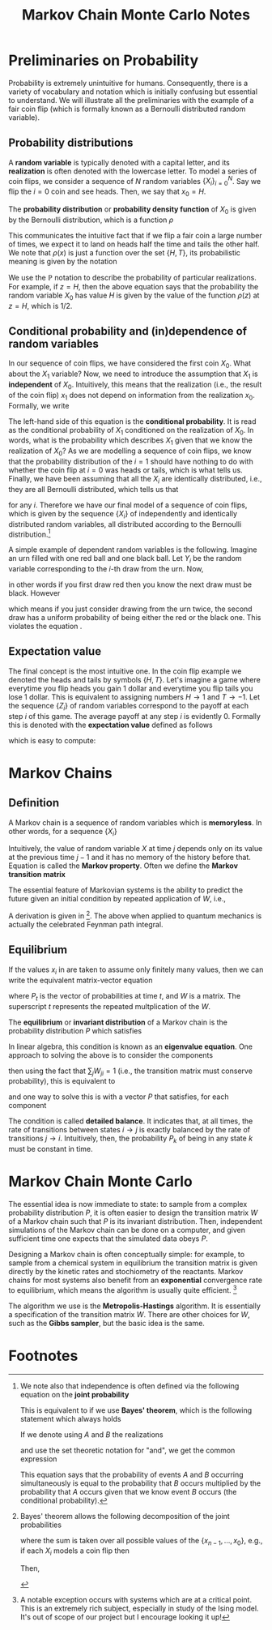 #+TITLE: Markov Chain Monte Carlo Notes
* Preliminaries on Probability
Probability is extremely unintuitive for humans. Consequently,
there is a variety of vocabulary and notation which is initially confusing but
essential to understand. We will illustrate all the preliminaries with the
example of a fair coin flip (which is formally known as a Bernoulli distributed
random variable).

** Probability distributions
A *random variable* is typically denoted with a capital letter, and its
*realization* is often denoted with the lowercase letter. To model a series of
coin flips, we consider a sequence of \(N\) random variables
\(\{X_{i}\}_{i=0}^{N}\). Say we flip the \(i=0\) coin and see heads. Then, we
say that \(x_{0} = H\).

The *probability distribution* or *probability density function* of \(X_{0}\) is
given by the Bernoulli distribution, which is a function \(\rho\)
\begin{align*}
\rho(x) = \begin{cases}
1/2\qc{x = H} \\
1/2\qc{x = T}
\end{cases}.
\end{align*}
This communicates the intuitive fact that if we flip a fair coin a large number
of times, we expect it to land on heads half the time and tails the other half.
We note that \(\rho(x)\) is just a function over the set \(\{H,T\}\), its
probabilistic meaning is given by the notation
\begin{align*}
\mathbb{P}(X_{0} = z) = \rho(z).
\end{align*}
We use the \(\mathbb{P}\) notation to describe the probability of particular
realizations. For example, if \(z = H\), then the above equation says that the
probability the random variable \(X_{0}\) has value \(H\) is given by the value
of the function \(\rho(z)\) at \(z = H\), which is \(1/2\).

** Conditional probability and (in)dependence of random variables
In our sequence of coin flips, we have considered the first coin \(X_{0}\). What
about the \(X_{1}\) variable? Now, we need to introduce the assumption that
\(X_{1}\) is *independent* of \(X_{0}\). Intuitively, this means that the
realization (i.e., the result of the coin flip) \(x_{1}\) does not depend on
information from the realization \(x_{0}\). Formally, we write
\begin{align}
\label{eq:independence}
\mathbb{P}(X_{1} | X_{0}) = \mathbb{P}(X_{1}).
\end{align}
The left-hand side of this equation is the *conditional probability*. It is read
as the conditional probability of \(X_{1}\) conditioned on the realization of
\(X_{0}\). In words, what is the probability which describes \(X_{1}\) given
that we know the realization of \(X_{0}\)? As we are modelling a sequence of
coin flips, we know that the probability distribution of the \(i=1\) should have
nothing to do with whether the coin flip at \(i = 0\) was heads or tails, which
is what \eqref{eq:independence} tells us. Finally, we have been assuming that all the
\(X_{i}\) are identically distributed, i.e., they are all Bernoulli distributed,
which tells us that
\begin{align*}
\mathbb{P}(X_{i} = z) = \rho(z)
\end{align*}
for any \(i\). Therefore we have our final model of a sequence of coin flips,
which is given by the sequence \(\{X_{i}\}\) of independently and identically
distributed random variables, all distributed according to the Bernoulli
distribution.[fn:1]

A simple example of dependent random variables is the following. Imagine an urn
filled with one red ball and one black ball. Let \(Y_{i}\) be the random variable
corresponding to the \(i\)-th draw from the urn. Now,
\begin{align*}
\mathbb{P}(Y_{1} = \text{red} \mid Y_{0} = \text{red}) &= 0 \\
\mathbb{P}(Y_{1} = \text{black} \mid Y_{0} = \text{red}) &= 1,
\end{align*}
in other words if you first draw red then you know the next draw must be black.
However
\begin{align*}
\mathbb{P}(Y_{1} = \text{red}) = 1/2\\
\mathbb{P}(Y_{1} = \text{black}) = 1/2.
\end{align*}
which means if you just consider drawing from the urn twice, the second draw has
a uniform probability of being either the red or the black one. This
violates the equation \eqref{eq:independence}.

** Expectation value
The final concept is the most intuitive one. In the coin flip example we denoted
the heads and tails by symbols \(\{H, T\}\). Let's imagine a game where
everytime you flip heads you gain 1 dollar and everytime you flip tails you lose
1 dollar. This is equivalent to assigning numbers \(H \to 1\) and \(T \to -1\).
Let the sequence \(\{Z_{i}\}\) of random variables correspond to the payoff at
each step \(i\) of this game. The average payoff at any step \(i\) is evidently
\(0\). Formally this is denoted with the *expectation value* defined as follows
\begin{align*}
\mathbb{E}(Z_{i}) &= \sum_{z \in \{\pm 1\}} z \mathbb{P}(Z_{i} = z)
\end{align*}
which is easy to compute:
\begin{align*}
\sum_{z \in \{\pm 1\}} z \mathbb{P}(Z_{i} = z)
                 &= \sum_{z \in \{\pm 1\}} z \rho(z) \\
                 &= (1)(1/2) + (-1)(1/2) \\
                 &= 0.
\end{align*}

* Markov Chains
** Definition
A Markov chain is a sequence of random variables which is *memoryless*. In other
words, for a sequence \(\{X_{i}\}\)
\begin{align}
\label{eq:markov}
\mathbb{P}(X_{j} \mid X_{j-1}, X_{j-2}, \ldots, X_{0}) = \mathbb{P}(X_{j} \mid X_{j-1}).
\end{align}
Intuitively, the value of random variable \(X\) at time \(j\) depends only on
its value at the previous time \(j-1\) and it has no memory of the history
before that. Equation \eqref{eq:markov} is called the *Markov property*. Often
we define the *Markov transition matrix*
\begin{align*}
W(x, y) = \mathbb{P}(X_{j} = x \mid X_{j-1} = y).
\end{align*}

The essential feature of Markovian systems is the ability to predict
the future given an initial condition by repeated application of \(W\), i.e.,
\begin{align}
\label{eq:propagator}
\mathbb{P}(X_{n} = x_{n} \mid X_{0} = x_{0}) &= \sum_{\{x_{n-1}, \ldots, x_{1}\}} W(x_{n}, x_{n-1}) \cdots W(x_{1}, x_{0})\mathbb{P}(X_{0} = x_{0}).
\end{align}
A derivation is given in [fn:2]. The above when applied to quantum mechanics is
actually the celebrated Feynman path integral.

** Equilibrium
If the values \(x_{i}\) in \eqref{eq:propagator} are taken to assume only
finitely many values, then we can write the equivalent matrix-vector equation
\begin{align*}
P_{t} = W^{t} P_{0}
\end{align*}
where \(P_{t}\) is the vector of probabilities at time \(t\), and \(W\) is a
matrix. The superscript \(t\) represents the repeated multplication of the \(W\).

The *equilibrium* or *invariant distribution* of a Markov chain is the
probability distribution \(P\) which satisfies
\begin{align}
\label{eq:eigenvalue}
P = WP.
\end{align}
In linear algebra, this condition \eqref{eq:eigenvalue} is known as an *eigenvalue equation*. One
approach to solving the above is to consider the components
\begin{align*}
P_{i} = \sum_{j} W_{ij} P_{j}
\end{align*}
then using the fact that \(\sum_{j} W_{ji} = 1\) (i.e., the transition matrix
must conserve probability), this is equivalent to
\begin{align*}
\sum_{j} W_{ji} P_{i} = \sum_{j} W_{ij}P_{j}
\end{align*}
and one way to solve this is with a vector \(P\) that satisfies, for each component
\begin{align}
\label{eq:detailedbalance}
W_{ji}P_{i} = W_{ij}P_{j}.
\end{align}
The condition \eqref{eq:detailedbalance} is called *detailed balance*. It
indicates that, at all times, the rate of transitions between states \(i \to j\)
is exactly balanced by the rate of transitions \(j \to i\). Intuitively, then,
the probability \(P_{k}\) of being in any state \(k\) must be constant in time.

* Markov Chain Monte Carlo
The essential idea is now immediate to state: to sample from a complex
probability distribution \(P\), it is often easier to design the transition
matrix \(W\) of a Markov chain such that \(P\) is its invariant distribution.
Then, independent simulations of the Markov chain can be done on a computer, and
given sufficient time one expects that the simulated data obeys \(P\).

Designing a Markov chain is often conceptually simple: for example, to sample
from a chemical system in equilibrium the transition matrix is given directly by
the kinetic rates and stochiometry of the reactants. Markov chains for most
systems also benefit from an *exponential* convergence rate to equilibrium,
which means the algorithm is usually quite efficient. [fn:3]

The algorithm we use is the *Metropolis-Hastings* algorithm. It is essentially a
specification of the transition matrix \(W\). There are other choices for \(W\),
such as the *Gibbs sampler*, but the basic idea is the same.
* Footnotes

[fn:1] We note also that independence is often defined via the following equation on
the *joint probability*
\begin{align*}
\mathbb{P}(X_{1} = x\text{ and }X_{0} = y) = \mathbb{P}(X_{1} = x)\mathbb{P}(X_{0} = y).
\end{align*}
This is equivalent to \eqref{eq:independence} if we use *Bayes' theorem*, which
is the following statement which always holds
\begin{align*}
\mathbb{P}(X_{1} = x \text{ and } X_{0} = y) = \mathbb{P}(X_{1} = x \mid X_{0} = y)\mathbb{P}(X_{0} = y).
\end{align*}
If we denote using \(A\) and \(B\) the realizations
\begin{align*}
A &= \{X_{1} = x\} \\
B &= \{X_{0} = y\}
\end{align*}
and use the set theoretic notation for "and", we get the common expression
\begin{align*}
\mathbb{P}(A \cap B) = \mathbb{P}(A \mid B)\mathbb{P}(B).
\end{align*}
This equation says that the probability of events \(A\) and \(B\) occurring
simultaneously is equal to the probability that \(B\) occurs multiplied by the
probability that \(A\) occurs given that we know event \(B\) occurs (the
conditional probability).

[fn:2] Bayes' theorem allows the following decomposition of the joint probabilities
\begin{align*}
\mathbb{P}(X_{n}, \ldots, X_{0}) &= \sum_{\{x_{n-1}, \ldots, x_{0}\}}\mathbb{P}(X_{n} \mid X_{n-1}= x_{n-1}, \ldots, X_{0} = x_{0}) \mathbb{P}(X_{n-1} = x_{n-1}, \ldots, X_{0} = x_{0})
\end{align*}
where the sum is taken over all possible values of the \(\{x_{n-1}, \ldots,
x_{0}\}\), e.g., if each \(X_{i}\) models a coin flip then
\begin{align*}
\sum_{\{x_{n-1}, \ldots, x_{0}\}} = \sum_{x_{n-1} \in \{H, T\}} \cdots \sum_{x_{0} \in \{H,T\}}.
\end{align*}
Then,
\begin{align*}
\mathbb{P}(X_{n} = x_{n} \mid X_{0} = x_{0}) &= \sum \mathbb{P}(X_{n} = x_{n} \mid X_{n-1} = x_{n-1}, \ldots, X_{0} = x_{0}) \mathbb{P}(X_{n-1} = x_{n-1}, \ldots, X_{0} - x_{0}) \\
&= \sum \mathbb{P}(X_{n} = x_{n} \mid X_{n-1} = x_{n-1}) \mathbb{P}(X_{n-1} = x_{n-1}, \ldots, X_{0} = x_{0}) \\
&= \sum W(x_{n}, x_{n-1}) \mathbb{P}(X_{n-1} = x_{n-1}, \ldots, X_{0} = x_{0}) \\
&= \sum W(x_{n}, x_{n-1}) \cdots W(x_{1}, x_{0})\mathbb{P}(X_{0} = x_{0}) \\
&= \sum_{x_{0}} W^{n}(x_{n},x_{0}) \mathbb{P}(X_{0} = x_{0})
\end{align*}

[fn:3] A notable exception occurs with systems which are at a critical point.
This is an extremely rich subject, especially in study of the Ising model. It's
out of scope of our project but I encourage looking it up!
